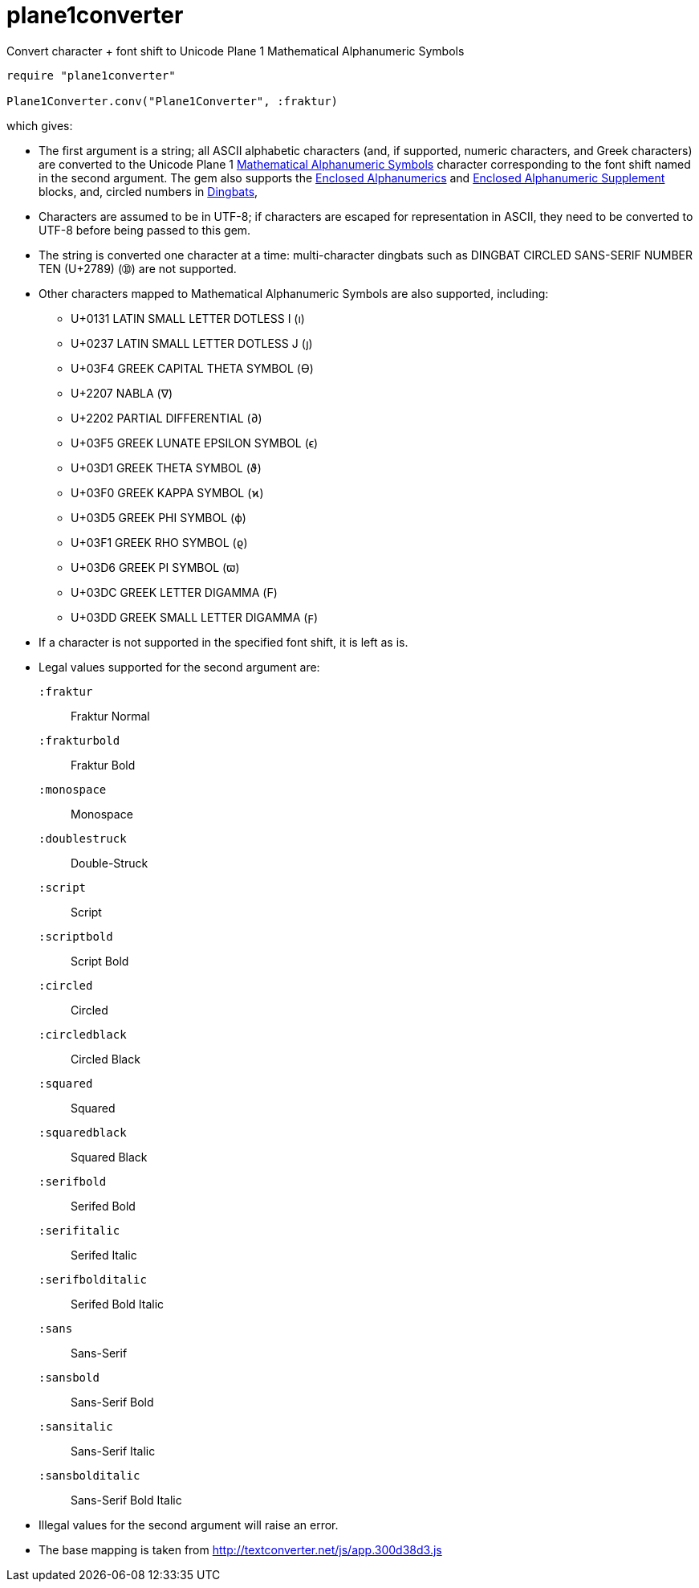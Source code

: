 = plane1converter
Convert character + font shift to Unicode Plane 1 Mathematical Alphanumeric Symbols

[source,ruby]
----
require "plane1converter"

Plane1Converter.conv("Plane1Converter", :fraktur)
----

which gives:

[source,console]
----
----

* The first argument is a string; all ASCII alphabetic characters (and, if supported, numeric
characters, and Greek characters) are converted to the Unicode Plane 1 
https://en.wikipedia.org/wiki/Mathematical_Alphanumeric_Symbols[Mathematical Alphanumeric Symbols]
character corresponding to the font shift named in the second argument. The gem also supports
the https://en.wikipedia.org/wiki/Enclosed_Alphanumerics[Enclosed Alphanumerics] and
https://en.wikipedia.org/wiki/Enclosed_Alphanumeric_Supplement[Enclosed Alphanumeric Supplement] blocks, and,
circled numbers in https://en.wikipedia.org/wiki/Dingbat[Dingbats],

* Characters are assumed to be in UTF-8; if characters are escaped for representation in ASCII,
they need to be converted to UTF-8 before being passed to this gem.

* The string is converted one character at a time: multi-character dingbats such as 
DINGBAT CIRCLED SANS-SERIF NUMBER TEN (U+2789) (➉) are not supported.

* Other characters mapped to Mathematical Alphanumeric Symbols are also supported, including:
** U+0131 LATIN SMALL LETTER DOTLESS I (ı)
** U+0237 LATIN SMALL LETTER DOTLESS J (ȷ)
** U+03F4 GREEK CAPITAL THETA SYMBOL (ϴ)
** U+2207 NABLA (∇)
** U+2202 PARTIAL DIFFERENTIAL (∂)
** U+03F5 GREEK LUNATE EPSILON SYMBOL (ϵ)
** U+03D1 GREEK THETA SYMBOL (ϑ)
** U+03F0 GREEK KAPPA SYMBOL (ϰ)
** U+03D5 GREEK PHI SYMBOL (ϕ)
** U+03F1 GREEK RHO SYMBOL (ϱ)
** U+03D6 GREEK PI SYMBOL (ϖ)
** U+03DC GREEK LETTER DIGAMMA (Ϝ)
** U+03DD GREEK SMALL LETTER DIGAMMA (ϝ)

* If a character is not supported in the specified font shift, it is left as is.

* Legal values supported for the second argument are:
`:fraktur`:: Fraktur Normal
`:frakturbold`:: Fraktur Bold
`:monospace`:: Monospace
`:doublestruck`:: Double-Struck
`:script`:: Script
`:scriptbold`:: Script Bold
`:circled`:: Circled
`:circledblack`:: Circled Black
`:squared`:: Squared
`:squaredblack`:: Squared Black
`:serifbold`:: Serifed Bold
`:serifitalic`:: Serifed Italic
`:serifbolditalic`:: Serifed Bold Italic
`:sans`:: Sans-Serif
`:sansbold`:: Sans-Serif Bold
`:sansitalic`:: Sans-Serif Italic
`:sansbolditalic`:: Sans-Serif Bold Italic

* Illegal values for the second argument will raise an error.


* The base mapping is taken from http://textconverter.net/js/app.300d38d3.js 

